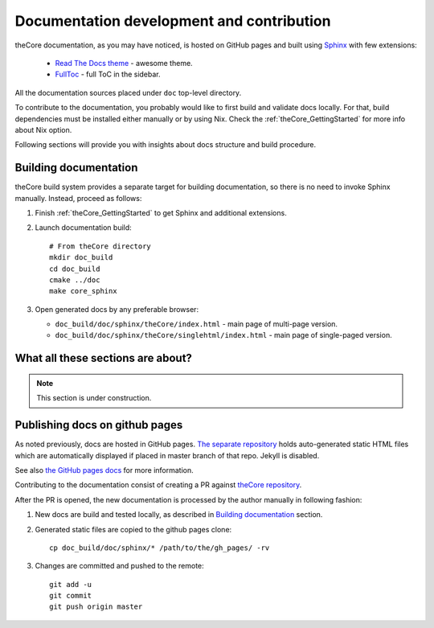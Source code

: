 Documentation development and contribution
==========================================

theCore documentation, as you may have noticed, is hosted on GitHub pages and
built using Sphinx_ with few extensions:

 - `Read The Docs theme`_ - awesome theme.
 - FullToc_ - full ToC in the sidebar.

All the documentation sources placed under ``doc`` top-level directory.

To contribute to the documentation, you probably would like to first build
and validate docs locally. For that, build dependencies must be installed either
manually or by using Nix. Check the :ref:`theCore_GettingStarted` for more info about
Nix option.

Following sections will provide you with insights about docs structure and build
procedure.

Building documentation
----------------------

theCore build system provides a separate target for building documentation, so
there is no need to invoke Sphinx manually. Instead, proceed as follows:

#. Finish :ref:`theCore_GettingStarted` to get Sphinx and additional extensions.
#. Launch documentation build::

     # From theCore directory
     mkdir doc_build
     cd doc_build
     cmake ../doc
     make core_sphinx

#. Open generated docs by any preferable browser:

   - ``doc_build/doc/sphinx/theCore/index.html`` - main page of multi-page version.
   - ``doc_build/doc/sphinx/theCore/singlehtml/index.html`` - main page of single-paged version.

What all these sections are about?
----------------------------------

.. note:: This section is under construction.

Publishing docs on github pages
-------------------------------

As noted previously, docs are hosted in GitHub pages. `The separate repository`_
holds auto-generated static HTML files which are automatically displayed if placed in
master branch of that repo. Jekyll is disabled.

See also `the GitHub pages docs`_ for more information.

Contributing to the documentation consist of creating a PR against `theCore repository`_.

After the PR is opened, the new documentation is processed by the author manually in following fashion:

#. New docs are build and tested locally, as described in `Building documentation`_ section.
#. Generated static files are copied to the github pages clone::

     cp doc_build/doc/sphinx/* /path/to/the/gh_pages/ -rv

#. Changes are committed and pushed to the remote::

     git add -u
     git commit
     git push origin master

.. _Sphinx: http://www.sphinx-doc.org/en/stable/
.. _Read The Docs theme: http://docs.readthedocs.io/en/latest/theme.html
.. _FullToc: https://sphinxcontrib-fulltoc.readthedocs.io
.. _The separate repository: https://github.com/forGGe/forGGe.github.io
.. _theCore repository: https://github.com/forGGe/theCore
.. _the GitHub pages docs: https://help.github.com/articles/user-organization-and-project-pages/

